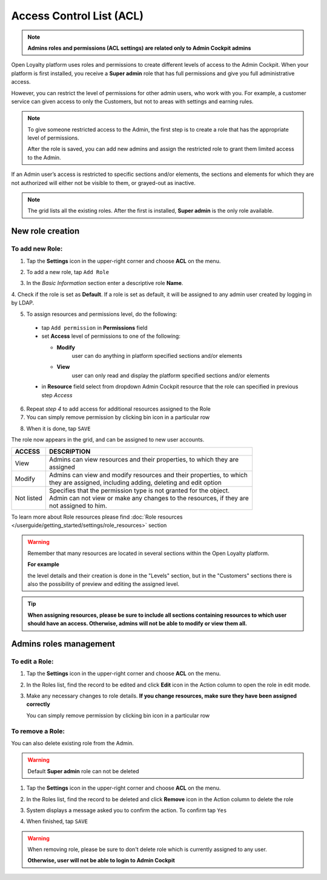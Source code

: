 .. index::
   single: acl

Access Control List (ACL) 
==========================

.. note::

    **Admins roles and permissions (ACL settings) are related only to Admin Cockpit admins**

Open Loyalty platform uses roles and permissions to create different levels of access to the Admin Cockpit. When your platform is first installed, you receive a **Super admin** role that has full permissions and give you full administrative access.

However, you can restrict the level of permissions for other admin users, who work with you. For example, a customer service can given access to only the Customers, but not to areas with settings and earning rules.

.. note::

    To give someone restricted access to the Admin, the first step is to create a role that has the appropriate level of permissions.
    
    After the role is saved, you can add new admins and assign the restricted role to grant them limited access to the Admin.


If an Admin user’s access is restricted to specific sections and/or elements, the sections and elements for which they are not authorized will either not be visible to them, or grayed-out as inactive.

.. image:: /userguide/_images/roles.PNG
   :alt:   Admin Roles

.. note::

    The grid lists all the existing roles. After the first is installed, **Super admin** is the only role available.


New role creation
-----------------------

To add new Role:
^^^^^^^^^^^^^^^^^^^^^^^^^^^

1. Tap the **Settings** icon |settings| in the upper-right corner and choose **ACL** on the menu. 

.. |settings| image:: /userguide/_images/icon.png

2. To add a new role, tap ``Add Role``

.. image:: /userguide/_images/roles_button.PNG
   :alt:   Add new role button

.. image:: /userguide/_images/new_role.PNG
   :alt:   Add new role

3. In the *Basic Information* section enter a descriptive role **Name**.

4. Check if the role is set as **Default**. If a role is set as default, it will be assigned to any admin user created
by logging in by LDAP.

5. To assign resources and permissions level, do the following:

  - tap ``Add permission`` in **Permissions** field
  - set **Access** level of permissions to one of the following:
    
    - **Modify**
       user can do anything in platform specified sections and/or elements
      
    - **View**
       user can only read and display the platform specified sections and/or elements

  - in **Resource** field select from dropdown Admin Cockpit resource that the role can specified in previous step *Access*
  
.. image:: /userguide/_images/permissions.png
   :alt:   Assigne resources
  
6. Repeat *step 4* to add access for additional resources assigned to the Role

7. You can simply remove permission by clicking bin |bin| icon in a particular row

.. |bin| image:: /userguide/_images/bin.png

8. When it is done, tap ``SAVE``
 
The role now appears in the grid, and can be assigned to new user accounts.

+--------------------+-----------------------------------------------------------------------+
| ACCESS             | DESCRIPTION                                                           |
+====================+=======================================================================+
| View               | | Admins can view resources and their properties, to which they are   |
|                    | | assigned                                                            |
+--------------------+-----------------------------------------------------------------------+
| Modify             | | Admins can view and modify resources and their properties, to which |
|                    | | they are assigned, including adding, deleting and edit option       |
+--------------------+-----------------------------------------------------------------------+
| Not listed         | | Specifies that the permission type is not granted for the object.   |
|                    |                                                                       |
|                    | | Admin can not view or make any changes to the resources, if they are|
|                    | | not assigned to him.                                                |
+--------------------+-----------------------------------------------------------------------+

To learn more about Role resources please find :doc:`Role resources </userguide/getting_started/settings/role_resources>` section

.. warning::

    Remember that many resources are located in several sections within the Open Loyalty platform. 
    
    **For example**
    
    the level details and their creation is done in the "Levels" section, but in the "Customers" sections there is also the possibility of preview and editing the assigned level.


.. tip::

    **When assigning resources, please be sure to include all sections containing resources to which user should have an access. Otherwise, admins will not be able to modify or view them all.**


Admins roles management
-----------------------

To edit a Role:
^^^^^^^^^^^^^^^

.. image:: /userguide/_images/role_edit.png
   :alt:   Role edition mode

1. Tap the **Settings** icon |settings| in the upper-right corner and choose **ACL** on the menu. 

.. |settings| image:: /userguide/_images/icon.png

2. In the Roles list, find the record to be edited and click **Edit** icon |edit|  in the Action column to open the role in edit mode.	

.. |edit| image:: /userguide/_images/edit.png

3. Make any necessary changes to role details. **If you change resources, make sure they have been assigned correctly**

   You can simply remove permission by clicking bin |bin| icon in a particular row 

.. |bin| image:: /userguide/_images/bin.png


To remove a Role:
^^^^^^^^^^^^^^^^^

You can also delete existing role from the Admin.

.. warning:: 

    Default **Super admin** role can not be deleted 
    

1. Tap the **Settings** icon |settings| in the upper-right corner and choose **ACL** on the menu.

.. |settings| image:: /userguide/_images/icon.png

2. In the Roles list, find the record to be deleted and click **Remove** icon |remove| in the Action column to delete the role

.. |remove| image:: /userguide/_images/remove.png

3. System displays a message asked you to confirm the action. To confirm tap ``Yes``

.. image:: /userguide/_images/remove_role.PNG
   :alt:   Removing Role Action

4. When finished, tap ``SAVE``


.. warning::

    When removing role, please be sure to don't delete role which is currently assigned to any user.  
    
    **Otherwise, user will not be able to login to Admin Cockpit** 

